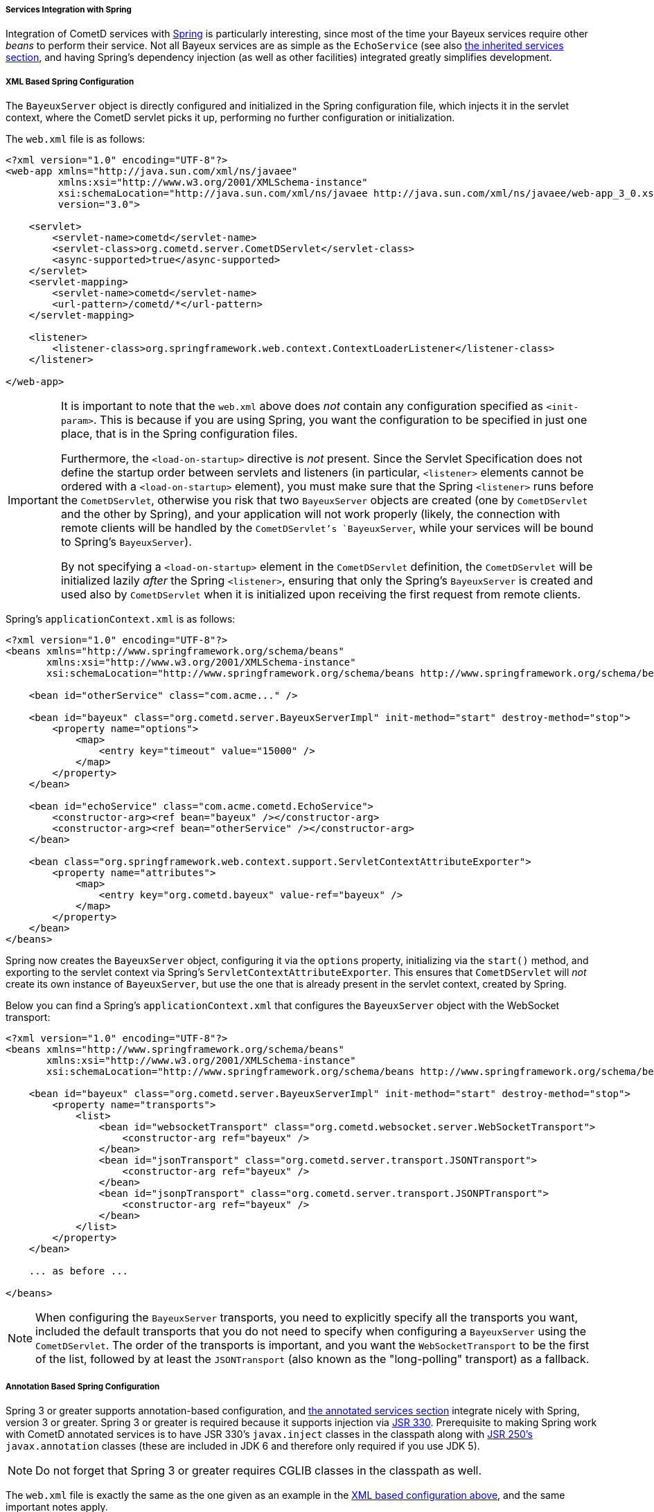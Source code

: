 
[[_java_server_services_integration_spring]]
===== Services Integration with Spring

Integration of CometD services with http://springframework.org[Spring] is
particularly interesting, since most of the time your Bayeux services require
other _beans_ to perform their service.
Not all Bayeux services are as simple as the `EchoService` (see also
<<_java_server_services_inherited,the inherited services section>>, and having
Spring's dependency injection (as well as other facilities) integrated greatly
simplifies development.

[[_java_server_services_integration_spring_xml_based_spring_configuration]]
===== XML Based Spring Configuration

The `BayeuxServer` object is directly configured and initialized in the Spring
configuration file, which injects it in the servlet context, where the CometD
servlet picks it up, performing no further configuration or initialization.

The `web.xml` file is as follows:

====
[source,xml]
----
<?xml version="1.0" encoding="UTF-8"?>
<web-app xmlns="http://java.sun.com/xml/ns/javaee"
         xmlns:xsi="http://www.w3.org/2001/XMLSchema-instance"
         xsi:schemaLocation="http://java.sun.com/xml/ns/javaee http://java.sun.com/xml/ns/javaee/web-app_3_0.xsd"
         version="3.0">

    <servlet>
        <servlet-name>cometd</servlet-name>
        <servlet-class>org.cometd.server.CometDServlet</servlet-class>
        <async-supported>true</async-supported>
    </servlet>
    <servlet-mapping>
        <servlet-name>cometd</servlet-name>
        <url-pattern>/cometd/*</url-pattern>
    </servlet-mapping>

    <listener>
        <listener-class>org.springframework.web.context.ContextLoaderListener</listener-class>
    </listener>

</web-app>
----
====

[IMPORTANT]
====
It is important to note that the `web.xml` above does _not_ contain any
configuration specified as `<init-param>`.
This is because if you are using Spring, you want the configuration to be
specified in just one place, that is in the Spring configuration files.

Furthermore, the `<load-on-startup>` directive is _not_ present.
Since the Servlet Specification does not define the startup order between
servlets and listeners (in particular, `<listener>` elements cannot be
ordered with a `<load-on-startup>` element), you must make sure that the
Spring `<listener>` runs before the `CometDServlet`, otherwise you risk
that two `BayeuxServer` objects are created (one by `CometDServlet` and
the other by Spring), and your application will not work properly (likely,
the connection with remote clients will be handled by the `CometDServlet`'s
`BayeuxServer`, while your services will be bound to Spring's `BayeuxServer`).

By not specifying a `<load-on-startup>` element in the `CometDServlet`
definition, the `CometDServlet` will be initialized lazily _after_ the Spring
`<listener>`, ensuring that only the Spring's `BayeuxServer` is created and
used also by `CometDServlet` when it is initialized upon receiving the first
request from remote clients.
====

Spring's `applicationContext.xml` is as follows:

====
[source,xml]
----
<?xml version="1.0" encoding="UTF-8"?>
<beans xmlns="http://www.springframework.org/schema/beans"
       xmlns:xsi="http://www.w3.org/2001/XMLSchema-instance"
       xsi:schemaLocation="http://www.springframework.org/schema/beans http://www.springframework.org/schema/beans/spring-beans-4.0.xsd">

    <bean id="otherService" class="com.acme..." />

    <bean id="bayeux" class="org.cometd.server.BayeuxServerImpl" init-method="start" destroy-method="stop">
        <property name="options">
            <map>
                <entry key="timeout" value="15000" />
            </map>
        </property>
    </bean>

    <bean id="echoService" class="com.acme.cometd.EchoService">
        <constructor-arg><ref bean="bayeux" /></constructor-arg>
        <constructor-arg><ref bean="otherService" /></constructor-arg>
    </bean>

    <bean class="org.springframework.web.context.support.ServletContextAttributeExporter">
        <property name="attributes">
            <map>
                <entry key="org.cometd.bayeux" value-ref="bayeux" />
            </map>
        </property>
    </bean>
</beans>
----
====

Spring now creates the `BayeuxServer` object, configuring it via the `options`
property, initializing via the `start()` method, and exporting to the servlet
context via Spring's `ServletContextAttributeExporter`.
This ensures that `CometDServlet` will _not_ create its own instance of `BayeuxServer`,
but use the one that is already present in the servlet context, created by Spring.

Below you can find a Spring's `applicationContext.xml` that configures the `BayeuxServer`
object with the WebSocket transport:

====
[source,xml]
----
<?xml version="1.0" encoding="UTF-8"?>
<beans xmlns="http://www.springframework.org/schema/beans"
       xmlns:xsi="http://www.w3.org/2001/XMLSchema-instance"
       xsi:schemaLocation="http://www.springframework.org/schema/beans http://www.springframework.org/schema/beans/spring-beans-4.0.xsd">

    <bean id="bayeux" class="org.cometd.server.BayeuxServerImpl" init-method="start" destroy-method="stop">
        <property name="transports">
            <list>
                <bean id="websocketTransport" class="org.cometd.websocket.server.WebSocketTransport">
                    <constructor-arg ref="bayeux" />
                </bean>
                <bean id="jsonTransport" class="org.cometd.server.transport.JSONTransport">
                    <constructor-arg ref="bayeux" />
                </bean>
                <bean id="jsonpTransport" class="org.cometd.server.transport.JSONPTransport">
                    <constructor-arg ref="bayeux" />
                </bean>
            </list>
        </property>
    </bean>

    ... as before ...

</beans>
----
====

[NOTE]
====
When configuring the `BayeuxServer` transports, you need to explicitly
specify all the transports you want, included the default transports that you
do not need to specify when configuring a `BayeuxServer` using the `CometDServlet`.
The order of the transports is important, and you want the `WebSocketTransport`
to be the first of the list, followed by at least the `JSONTransport` (also
known as the "long-polling" transport) as a fallback.
====

===== Annotation Based Spring Configuration

Spring 3 or greater supports annotation-based configuration, and
<<_java_server_services_annotated,the annotated services section>> integrate
nicely with Spring, version 3 or greater.
Spring 3 or greater is required because it supports injection via
http://jcp.org/en/jsr/detail?id=330[JSR 330].
Prerequisite to making Spring work with CometD annotated services is to have
JSR 330's `javax.inject` classes in the classpath along with
http://jcp.org/en/jsr/detail?id=250[JSR 250's] `javax.annotation` classes
(these are included in JDK 6 and therefore only required if you use JDK 5).

[NOTE]
====
Do not forget that Spring 3 or greater requires CGLIB classes in the classpath as well.
====

The `web.xml` file is exactly the same as the one given as an example in the
<<_java_server_services_integration_spring_xml_based_spring_configuration,XML based configuration above>>,
and the same important notes apply.

Spring's `applicationContext.xml` is as follows:

====
[source,xml]
----
<?xml version="1.0" encoding="UTF-8"?>
<beans xmlns="http://www.springframework.org/schema/beans"
       xmlns:context="http://www.springframework.org/schema/context"
       xmlns:xsi="http://www.w3.org/2001/XMLSchema-instance"
       xsi:schemaLocation="http://www.springframework.org/schema/beans http://www.springframework.org/schema/beans/spring-beans-4.0.xsd
                           http://www.springframework.org/schema/context http://www.springframework.org/schema/context/spring-context-4.0.xsd">

    <context:component-scan base-package="com.acme..." />

</beans>
----
====

Spring scans the classpath for classes that qualify as Spring beans in the given base package.

The CometD annotated service needs some additional annotation to make it qualify as a Spring bean:

====
[source,java]
----
@javax.inject.Named // Tells Spring that this is a bean
@javax.inject.Singleton // Tells Spring that this is a singleton
@Service("echoService")
public class EchoService {
    @Inject
    private BayeuxServer bayeux;
    @Session
    private ServerSession serverSession;

    @PostConstruct
    public void init() {
        System.out.println("Echo Service Initialized");
    }

    @Listener("/echo")
    public void echo(ServerSession remote, ServerMessage.Mutable message) {
        String channel = message.getChannel();
        Object data = message.getData();
        remote.deliver(serverSession, channel, data);
    }
}
----
====

The missing piece is that you need to tell Spring to perform the processing of
the CometD annotations; do so using a Spring component:

====
[source,java]
----
@Configuration
public class Configurer implements DestructionAwareBeanPostProcessor, ServletContextAware {
    private BayeuxServer bayeuxServer;
    private ServerAnnotationProcessor processor;

    @Inject
    private void setBayeuxServer(BayeuxServer bayeuxServer) {
        this.bayeuxServer = bayeuxServer;
    }

    @PostConstruct
    private void init() {
        this.processor = new ServerAnnotationProcessor(bayeuxServer);
    }

    @Override
    public Object postProcessBeforeInitialization(Object bean, String name) throws BeansException {
        processor.processDependencies(bean);
        processor.processConfigurations(bean);
        processor.processCallbacks(bean);
        return bean;
    }

    @Override
    public Object postProcessAfterInitialization(Object bean, String name) throws BeansException {
        return bean;
    }

    @Override
    public boolean requiresDestruction(Object bean) {
        return true;
    }

    @Override
    public void postProcessBeforeDestruction(Object bean, String name) throws BeansException {
        processor.deprocessCallbacks(bean);
    }

    @Bean(initMethod = "start", destroyMethod = "stop")
    public BayeuxServer bayeuxServer() {
        BayeuxServerImpl bean = new BayeuxServerImpl();
        bean.setOption(BayeuxServerImpl.LOG_LEVEL, "3");
        return bean;
    }

    @Override
    public void setServletContext(ServletContext servletContext) {
        servletContext.setAttribute(BayeuxServer.ATTRIBUTE, bayeuxServer);
    }
}
----
====

Summary:

* This Spring component is the factory for the BayeuxServer object via the
  `bayeuxServer()` method (annotated with Spring's `@Bean`).
* Creating CometD's `ServerAnnotationProcessor` requires the BayeuxServer object,
  and therefore it `@Injects` it into a setter method.
* The lifecycle callback `init()` creates CometD's `ServerAnnotationProcessor`,
  which is then used during Spring's bean post processing phases.
* Finally, the BayeuxServer object is exported into the servlet context for
  the CometD servlet to use.
